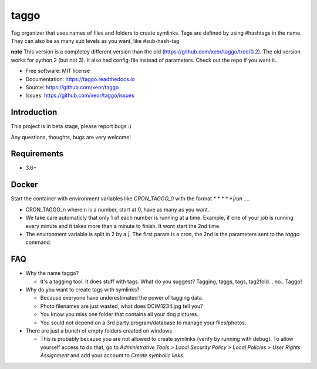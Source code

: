 taggo
=====

.. image:: https://img.shields.io/pypi/v/taggo.svg
        :target: https://pypi.python.org/pypi/taggo

.. image:: https://img.shields.io/travis/xeor/taggo.svg
        :target: https://travis-ci.org/xeor/taggo

.. image:: https://img.shields.io/coveralls/xeor/taggo.svg
        :target: https://coveralls.io/github/xeor/taggo?branch=master

.. image:: https://readthedocs.org/projects/taggo/badge/?version=latest
        :target: https://taggo.readthedocs.io/en/latest/?badge=latest
        :alt: Documentation Status

.. image:: https://pyup.io/repos/github/xeor/taggo/shield.svg
     :target: https://pyup.io/repos/github/xeor/taggo/
     :alt: Updates

Tag organizer that uses names of files and folders to create symlinks.
Tags are defined by using #hashtags in the name. They can also be as many sub levels as you want, like #sub-hash-tag

**note**
This version is a completey different version than the old (https://github.com/xeor/taggo/tree/0.2).
The old version works for python 2 (but not 3). It also had config-file instead of parameters. Check out the
repo if you want it..

* Free software: MIT license
* Documentation: https://taggo.readthedocs.io
* Source: https://github.com/xeor/taggo
* Issues: https://github.com/xeor/taggo/issues

Introduction
------------

This project is in beta stage, please report bugs :)

Any questions, thoughts, bugs are very welcome!


Requirements
------------

* 3.6+


Docker
------

Start the container with environment variables like `CRON_TAGGO_0` with the format `* * * * *|run ....`

* CRON_TAGGO_n where n is a number, start at 0, have as many as you want.
* We take care automaticly that only 1 of each number is running at a time. Example, if one of your job is running every minute and it takes more than a minute to finish. It wont start the 2nd time.
* The environment variable is split in 2 by a `|`. The first param is a cron, the 2nd is the parameters sent to the `taggo` command.

FAQ
---

* Why the name taggo?

  * It's a tagging tool. It does stuff with tags. What do you suggest? Tagging, taggs, tags, tag2fold... no.. Taggo!

* Why do you want to create tags with symlinks?

  * Because everyone have underestimated the power of tagging data.
  * Photo filenames are just wasted, what does DCIM1234.jpg tell you?
  * You know you miss one folder that contains all your dog pictures.
  * You sould not depend on a 3rd party program/database to manage
    your files/photos.

* There are just a bunch of empty folders created on windows

  * This is probably because you are not allowed to create symlinks (verify by running with debug). To allow yourself access to do that, go to `Administrative Tools > Local Security Policy > Local Policies > User Rights Assignment` and add your account to `Create symbolic links`.
